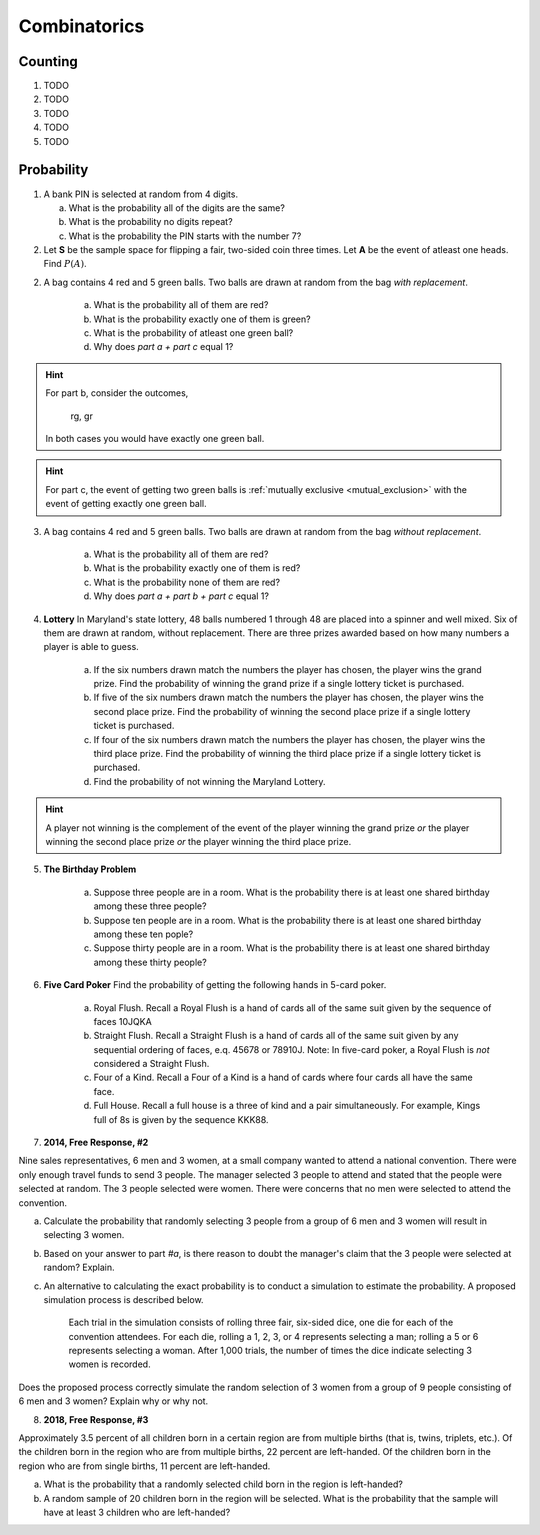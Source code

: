 .. _combinatorics_classwork:

=============
Combinatorics
=============

Counting
--------

1. TODO
   
2. TODO

3. TODO

4. TODO

5. TODO


Probability
-----------

1. A bank PIN is selected at random from 4 digits.
   
   a. What is the probability all of the digits are the same?

   b. What is the probability no digits repeat?

   c. What is the probability the PIN starts with the number 7?

2. Let **S** be the sample space for flipping a fair, two-sided coin three times. Let **A** be the event of atleast one heads. Find :math:`P(A)`.

.. collapse:: Solution #8

    The word "*atleast*" is a red flag in problems involving probability. If you see the word "*atleast*", it is a fair bet you will need to find the complement of a set at some point. To see why, note the way this problem is phrase can be interpretted with the :ref:`square_of_opposition`. The *Square of Opposition* is pictured below for quick reference,

    .. image:: ../../../assets/imgs/sets/square_of_opposition.jpg
        :align: center

    The *Square* tells us the complement of "*some are*" ("atleast one") is "*none are*". Therefore, we can express the probability this problem is seeking with the :ref:`law_of_complements`,

    .. math::

        P(A) = 1 - P(A^c)    
    
    Where :math:`A^c` corresponds to the event of getting *no heads*. 
    
    This is equivalent to getting all tails, which is a much simpler event to find, because it only has one outcome, namely ``ttt``. 

    To calculate the probability of this event, we apply the :ref:`counting_principle` to find the total number of ways the experiment can occur. Each flip has two outcomes, heads or tails. There are three flips in total. Thus,

    .. math::

        n(S) = 2 \cdot 2 \cdot 2 = 8

    The probability sought can then be calculated as,

    .. math::

        P(A) = 1 - \frac{1}{8} = \frac{7}{8}

2. A bag contains 4 red and 5 green balls. Two balls are drawn at random from the bag *with replacement*. 

    a. What is the probability all of them are red? 

    b. What is the probability exactly one of them is green?

    c. What is the probability of atleast one green ball? 

    d. Why does *part a + part c* equal 1?

.. hint:: 

    For part b, consider the outcomes,

        rg, gr 

    In both cases you would have exactly one green ball. 

.. hint:: 

    For part c, the event of getting two green balls is :ref:`mutually exclusive <mutual_exclusion>` with the event of getting exactly one green ball. 

3. A bag contains 4 red and 5 green balls. Two balls are drawn at random from the bag *without replacement*. 

    a. What is the probability all of them are red?

    b. What is the probability exactly one of them is red?

    c. What is the probability none of them are red?

    d. Why does *part a + part b + part c* equal 1?

4. **Lottery** In Maryland's state lottery, 48 balls numbered 1 through 48 are placed into a spinner and well mixed. Six of them are drawn at random, without replacement. There are three prizes awarded based on how many numbers a player is able to guess. 

    a. If the six numbers drawn match the numbers the player has chosen, the player wins the grand prize. Find the probability of winning the grand prize if a single lottery ticket is purchased.

    b. If five of the six numbers drawn match the numbers the player has chosen, the player wins the second place prize. Find the probability of winning the second place prize if a single lottery ticket is purchased.

    c. If four of the six numbers drawn match the numbers the player has chosen, the player wins the third place prize. Find the probability of winning the third place prize if a single lottery ticket is purchased.

    d. Find the probability of not winning the Maryland Lottery. 

.. hint:: 
    
    A player not winning is the complement of the event of the player winning the grand prize *or* the player winning the second place prize *or* the player winning the third place prize.

5. **The Birthday Problem**

    a. Suppose three people are in a room. What is the probability there is at least one shared birthday among these three people?

    b. Suppose ten people are in a room. What is the probability there is at least one shared birthday among these ten pople?

    c. Suppose thirty people are in a room. What is the probability there is at least one shared birthday among these thirty people?

    
6. **Five Card Poker** Find the probability of getting the following hands in 5-card poker. 

    a. Royal Flush. Recall a Royal Flush is a hand of cards all of the same suit given by the sequence of faces 10JQKA

    b. Straight Flush. Recall a Straight Flush is a hand of cards all of the same suit given by any sequential ordering of faces, e.q. 45678 or 78910J. Note: In five-card poker, a Royal Flush is *not* considered a Straight Flush. 

    c. Four of a Kind. Recall a Four of a Kind is a hand of cards where four cards all have the same face. 

    d. Full House. Recall a full house is a three of kind and a pair simultaneously. For example, Kings full of 8s is given by the sequence KKK88. 


7. **2014, Free Response, #2**

Nine sales representatives, 6 men and 3 women, at a small company wanted to attend a national convention. There were only enough travel funds to send 3 people. The manager selected 3 people to attend and stated that the people were selected at random. The 3 people selected were women. There were concerns that no men were selected to attend the convention.

a. Calculate the probability that randomly selecting 3 people from a group of 6 men and 3 women will result in selecting 3 women.

b.  Based on your answer to part *#a*, is there reason to doubt the manager's claim that the 3 people were selected at random? Explain.

c. An alternative to calculating the exact probability is to conduct a simulation to estimate the probability. A proposed simulation process is described below.

    Each trial in the simulation consists of rolling three fair, six-sided dice, one die for each of the convention attendees. For each die, rolling a 1, 2, 3, or 4 represents selecting a man; rolling a 5 or 6 represents selecting a woman. After 1,000 trials, the number of times the dice indicate selecting 3 women is recorded.

Does the proposed process correctly simulate the random selection of 3 women from a group of 9 people consisting of 6 men and 3 women? Explain why or why not.

8. **2018, Free Response, #3**

Approximately 3.5 percent of all children born in a certain region are from multiple births (that is, twins, triplets, etc.). Of the children born in the region who are from multiple births, 22 percent are left-handed. Of the children
born in the region who are from single births, 11 percent are left-handed.

a. What is the probability that a randomly selected child born in the region is left-handed?

b. A random sample of 20 children born in the region will be selected. What is the probability that the sample will have at least 3 children who are left-handed?
